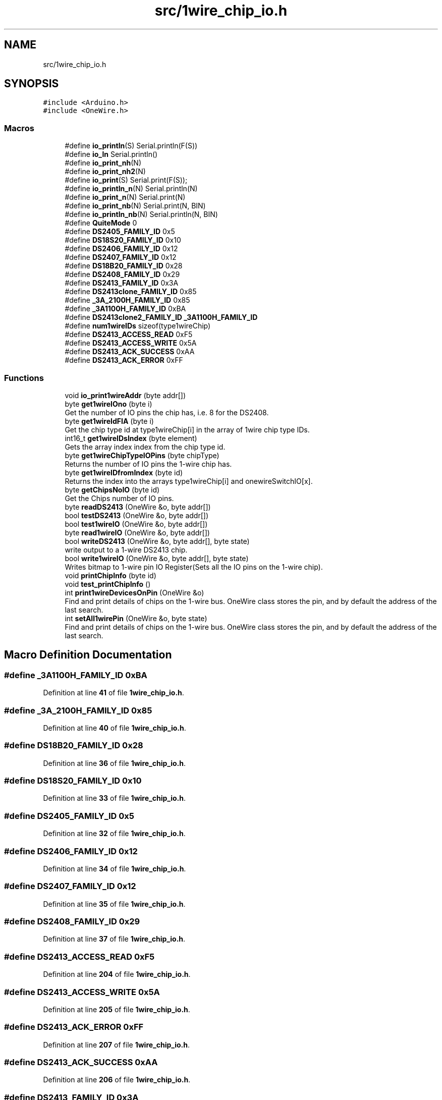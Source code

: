 .TH "src/1wire_chip_io.h" 3 "Mon Nov 21 2022" "Version 0.0.1" "1-wire_io" \" -*- nroff -*-
.ad l
.nh
.SH NAME
src/1wire_chip_io.h
.SH SYNOPSIS
.br
.PP
\fC#include <Arduino\&.h>\fP
.br
\fC#include <OneWire\&.h>\fP
.br

.SS "Macros"

.in +1c
.ti -1c
.RI "#define \fBio_println\fP(S)   Serial\&.println(F(S))"
.br
.ti -1c
.RI "#define \fBio_ln\fP   Serial\&.println()"
.br
.ti -1c
.RI "#define \fBio_print_nh\fP(N)"
.br
.ti -1c
.RI "#define \fBio_print_nh2\fP(N)"
.br
.ti -1c
.RI "#define \fBio_print\fP(S)   Serial\&.print(F(S));"
.br
.ti -1c
.RI "#define \fBio_println_n\fP(N)   Serial\&.println(N)"
.br
.ti -1c
.RI "#define \fBio_print_n\fP(N)   Serial\&.print(N)"
.br
.ti -1c
.RI "#define \fBio_print_nb\fP(N)   Serial\&.print(N, BIN)"
.br
.ti -1c
.RI "#define \fBio_println_nb\fP(N)   Serial\&.println(N, BIN)"
.br
.ti -1c
.RI "#define \fBQuiteMode\fP   0"
.br
.ti -1c
.RI "#define \fBDS2405_FAMILY_ID\fP   0x5"
.br
.ti -1c
.RI "#define \fBDS18S20_FAMILY_ID\fP   0x10"
.br
.ti -1c
.RI "#define \fBDS2406_FAMILY_ID\fP   0x12"
.br
.ti -1c
.RI "#define \fBDS2407_FAMILY_ID\fP   0x12"
.br
.ti -1c
.RI "#define \fBDS18B20_FAMILY_ID\fP   0x28"
.br
.ti -1c
.RI "#define \fBDS2408_FAMILY_ID\fP   0x29"
.br
.ti -1c
.RI "#define \fBDS2413_FAMILY_ID\fP   0x3A"
.br
.ti -1c
.RI "#define \fBDS2413clone_FAMILY_ID\fP   0x85"
.br
.ti -1c
.RI "#define \fB_3A_2100H_FAMILY_ID\fP   0x85"
.br
.ti -1c
.RI "#define \fB_3A1100H_FAMILY_ID\fP   0xBA"
.br
.ti -1c
.RI "#define \fBDS2413clone2_FAMILY_ID\fP   \fB_3A1100H_FAMILY_ID\fP"
.br
.ti -1c
.RI "#define \fBnum1wireIDs\fP   sizeof(type1wireChip)"
.br
.ti -1c
.RI "#define \fBDS2413_ACCESS_READ\fP   0xF5"
.br
.ti -1c
.RI "#define \fBDS2413_ACCESS_WRITE\fP   0x5A"
.br
.ti -1c
.RI "#define \fBDS2413_ACK_SUCCESS\fP   0xAA"
.br
.ti -1c
.RI "#define \fBDS2413_ACK_ERROR\fP   0xFF"
.br
.in -1c
.SS "Functions"

.in +1c
.ti -1c
.RI "void \fBio_print1wireAddr\fP (byte addr[])"
.br
.ti -1c
.RI "byte \fBget1wireIOno\fP (byte i)"
.br
.RI "Get the number of IO pins the chip has, i\&.e\&. 8 for the DS2408\&. "
.ti -1c
.RI "byte \fBget1wireIdFIA\fP (byte i)"
.br
.RI "Get the chip type id at type1wireChip[i] in the array of 1wire chip type IDs\&. "
.ti -1c
.RI "int16_t \fBget1wireIDsIndex\fP (byte element)"
.br
.RI "Gets the array index index from the chip type id\&. "
.ti -1c
.RI "byte \fBget1wireChipTypeIOPins\fP (byte chipType)"
.br
.RI "Returns the number of IO pins the 1-wire chip has\&. "
.ti -1c
.RI "byte \fBget1wireIDfromIndex\fP (byte id)"
.br
.RI "Returns the index into the arrays type1wireChip[i] and onewireSwitchIO[x]\&. "
.ti -1c
.RI "byte \fBgetChipsNoIO\fP (byte id)"
.br
.RI "Get the Chips number of IO pins\&. "
.ti -1c
.RI "byte \fBreadDS2413\fP (OneWire &o, byte addr[])"
.br
.ti -1c
.RI "bool \fBtestDS2413\fP (OneWire &o, byte addr[])"
.br
.ti -1c
.RI "bool \fBtest1wireIO\fP (OneWire &o, byte addr[])"
.br
.ti -1c
.RI "byte \fBread1wireIO\fP (OneWire &o, byte addr[])"
.br
.ti -1c
.RI "bool \fBwriteDS2413\fP (OneWire &o, byte addr[], byte state)"
.br
.RI "write output to a 1-wire DS2413 chip\&. "
.ti -1c
.RI "bool \fBwrite1wireIO\fP (OneWire &o, byte addr[], byte state)"
.br
.RI "Writes bitmap to 1-wire pin IO Register(Sets all the IO pins on the 1-wire chip)\&. "
.ti -1c
.RI "void \fBprintChipInfo\fP (byte id)"
.br
.ti -1c
.RI "void \fBtest_printChipInfo\fP ()"
.br
.ti -1c
.RI "int \fBprint1wireDevicesOnPin\fP (OneWire &o)"
.br
.RI "Find and print details of chips on the 1-wire bus\&. OneWire class stores the pin, and by default the address of the last search\&. "
.ti -1c
.RI "int \fBsetAll1wirePin\fP (OneWire &o, byte state)"
.br
.RI "Find and print details of chips on the 1-wire bus\&. OneWire class stores the pin, and by default the address of the last search\&. "
.in -1c
.SH "Macro Definition Documentation"
.PP 
.SS "#define _3A1100H_FAMILY_ID   0xBA"

.PP
Definition at line \fB41\fP of file \fB1wire_chip_io\&.h\fP\&.
.SS "#define _3A_2100H_FAMILY_ID   0x85"

.PP
Definition at line \fB40\fP of file \fB1wire_chip_io\&.h\fP\&.
.SS "#define DS18B20_FAMILY_ID   0x28"

.PP
Definition at line \fB36\fP of file \fB1wire_chip_io\&.h\fP\&.
.SS "#define DS18S20_FAMILY_ID   0x10"

.PP
Definition at line \fB33\fP of file \fB1wire_chip_io\&.h\fP\&.
.SS "#define DS2405_FAMILY_ID   0x5"

.PP
Definition at line \fB32\fP of file \fB1wire_chip_io\&.h\fP\&.
.SS "#define DS2406_FAMILY_ID   0x12"

.PP
Definition at line \fB34\fP of file \fB1wire_chip_io\&.h\fP\&.
.SS "#define DS2407_FAMILY_ID   0x12"

.PP
Definition at line \fB35\fP of file \fB1wire_chip_io\&.h\fP\&.
.SS "#define DS2408_FAMILY_ID   0x29"

.PP
Definition at line \fB37\fP of file \fB1wire_chip_io\&.h\fP\&.
.SS "#define DS2413_ACCESS_READ   0xF5"

.PP
Definition at line \fB204\fP of file \fB1wire_chip_io\&.h\fP\&.
.SS "#define DS2413_ACCESS_WRITE   0x5A"

.PP
Definition at line \fB205\fP of file \fB1wire_chip_io\&.h\fP\&.
.SS "#define DS2413_ACK_ERROR   0xFF"

.PP
Definition at line \fB207\fP of file \fB1wire_chip_io\&.h\fP\&.
.SS "#define DS2413_ACK_SUCCESS   0xAA"

.PP
Definition at line \fB206\fP of file \fB1wire_chip_io\&.h\fP\&.
.SS "#define DS2413_FAMILY_ID   0x3A"

.PP
Definition at line \fB38\fP of file \fB1wire_chip_io\&.h\fP\&.
.SS "#define DS2413clone2_FAMILY_ID   \fB_3A1100H_FAMILY_ID\fP"

.PP
Definition at line \fB42\fP of file \fB1wire_chip_io\&.h\fP\&.
.SS "#define DS2413clone_FAMILY_ID   0x85"

.PP
Definition at line \fB39\fP of file \fB1wire_chip_io\&.h\fP\&.
.SS "#define io_ln   Serial\&.println()"

.PP
Definition at line \fB7\fP of file \fB1wire_chip_io\&.h\fP\&.
.SS "#define io_print(S)   Serial\&.print(F(S));"

.PP
Definition at line \fB21\fP of file \fB1wire_chip_io\&.h\fP\&.
.SS "#define io_print_n(N)   Serial\&.print(N)"

.PP
Definition at line \fB23\fP of file \fB1wire_chip_io\&.h\fP\&.
.SS "#define io_print_nb(N)   Serial\&.print(N, BIN)"

.PP
Definition at line \fB24\fP of file \fB1wire_chip_io\&.h\fP\&.
.SS "#define io_print_nh(N)"
\fBValue:\fP
.PP
.nf
  Serial\&.print("0x");  \
  if (N < 16)          \
  {                    \
    Serial\&.print("0"); \
  }                    \
  Serial\&.print(N, HEX)
.fi
.PP
Definition at line \fB8\fP of file \fB1wire_chip_io\&.h\fP\&.
.SS "#define io_print_nh2(N)"
\fBValue:\fP
.PP
.nf
  if (N < 16)           \
  {                     \
    Serial\&.print("0");  \
  }                     \
  Serial\&.print(N, HEX)
.fi
.PP
Definition at line \fB15\fP of file \fB1wire_chip_io\&.h\fP\&.
.SS "#define io_println(S)   Serial\&.println(F(S))"

.PP
Definition at line \fB6\fP of file \fB1wire_chip_io\&.h\fP\&.
.SS "#define io_println_n(N)   Serial\&.println(N)"

.PP
Definition at line \fB22\fP of file \fB1wire_chip_io\&.h\fP\&.
.SS "#define io_println_nb(N)   Serial\&.println(N, BIN)"

.PP
Definition at line \fB25\fP of file \fB1wire_chip_io\&.h\fP\&.
.SS "#define num1wireIDs   sizeof(type1wireChip)"

.PP
Definition at line \fB46\fP of file \fB1wire_chip_io\&.h\fP\&.
.SS "#define QuiteMode   0"

.PP
Definition at line \fB29\fP of file \fB1wire_chip_io\&.h\fP\&.
.SH "Function Documentation"
.PP 
.SS "byte get1wireChipTypeIOPins (byte chipType)"

.PP
Returns the number of IO pins the 1-wire chip has\&. 
.PP
\fBParameters\fP
.RS 4
\fIchipType\fP the 1-wire chip type id e\&.g\&. 0x85(DS2413clone_FAMILY_ID)\&. 
.RE
.PP
\fBReturns\fP
.RS 4
byte 
.RE
.PP

.PP
Definition at line \fB128\fP of file \fB1wire_chip_io\&.h\fP\&.
.SS "byte get1wireIdFIA (byte i)"

.PP
Get the chip type id at type1wireChip[i] in the array of 1wire chip type IDs\&. 
.PP
\fBParameters\fP
.RS 4
\fIi\fP Index into the program memory array\&. 
.RE
.PP
\fBReturns\fP
.RS 4
byte The chip id at i\&. 
.RE
.PP

.PP
Definition at line \fB72\fP of file \fB1wire_chip_io\&.h\fP\&.
.SS "byte get1wireIDfromIndex (byte id)"

.PP
Returns the index into the arrays type1wireChip[i] and onewireSwitchIO[x]\&. more or less the same thing as get1wireIDsIndex although you would think from the name it was the opposite\&.
.PP
\fBParameters\fP
.RS 4
\fIid\fP the chip type id eg\&. 0x85 for DS2413clone_FAMILY_ID 
.RE
.PP
\fBReturns\fP
.RS 4
byte 
.RE
.PP

.PP
Definition at line \fB148\fP of file \fB1wire_chip_io\&.h\fP\&.
.SS "int16_t get1wireIDsIndex (byte element)"

.PP
Gets the array index index from the chip type id\&. This will return the index of the chip in the 2 arrays type1wireChip[x] & onewireSwitchIO[x] eg use get1wireIOno(get1wireIDsIndex( addr[0] ) ); to get the number of IO pins/channels for chip in the working vars etc\&.
.PP
\fBParameters\fP
.RS 4
\fIelement\fP chip type code referenced in fist byte of addrs from 1-wire chips 
.RE
.PP
\fBReturns\fP
.RS 4
int16_t return the index or -1 if chip type not found\&. 
.RE
.PP

.PP
Definition at line \fB90\fP of file \fB1wire_chip_io\&.h\fP\&.
.SS "byte get1wireIOno (byte i)"

.PP
Get the number of IO pins the chip has, i\&.e\&. 8 for the DS2408\&. 
.PP
\fBParameters\fP
.RS 4
\fIi\fP the index into the array\&. use \fBget1wireChipTypeIOPins()\fP chip type id\&. 
.RE
.PP
\fBReturns\fP
.RS 4
byte number of IO pins\&.
.RE
.PP

.PP
Definition at line \fB57\fP of file \fB1wire_chip_io\&.h\fP\&.
.SS "byte getChipsNoIO (byte id)"

.PP
Get the Chips number of IO pins\&. 
.PP
\fBParameters\fP
.RS 4
\fIid\fP The oneWire chips type Id number\&. ie: 0x3A = DS2413_FAMILY_ID 
.RE
.PP
\fBReturns\fP
.RS 4
byte The number of IO pins the chip has\&. 
.RE
.PP

.PP
Definition at line \fB199\fP of file \fB1wire_chip_io\&.h\fP\&.
.SS "void io_print1wireAddr (byte addr[])"

.PP
Definition at line \fB403\fP of file \fB1wire_chip_io\&.h\fP\&.
.SS "int print1wireDevicesOnPin (OneWire & o)"

.PP
Find and print details of chips on the 1-wire bus\&. OneWire class stores the pin, and by default the address of the last search\&. 
.PP
\fBReturns\fP
.RS 4
int No\&. chips found or -3 for CRC read fail\&. 
.RE
.PP

.PP
Definition at line \fB424\fP of file \fB1wire_chip_io\&.h\fP\&.
.SS "void printChipInfo (byte id)"

.PP
Definition at line \fB350\fP of file \fB1wire_chip_io\&.h\fP\&.
.SS "byte read1wireIO (OneWire & o, byte addr[])"

.PP
Definition at line \fB246\fP of file \fB1wire_chip_io\&.h\fP\&.
.SS "byte readDS2413 (OneWire & o, byte addr[])"

.PP
Definition at line \fB215\fP of file \fB1wire_chip_io\&.h\fP\&.
.SS "int setAll1wirePin (OneWire & o, byte state)"

.PP
Find and print details of chips on the 1-wire bus\&. OneWire class stores the pin, and by default the address of the last search\&. 
.PP
\fBReturns\fP
.RS 4
int No\&. chips found or -3 for CRC read fail\&. 
.RE
.PP

.PP
Definition at line \fB482\fP of file \fB1wire_chip_io\&.h\fP\&.
.SS "bool test1wireIO (OneWire & o, byte addr[])"

.PP
Definition at line \fB237\fP of file \fB1wire_chip_io\&.h\fP\&.
.SS "void test_printChipInfo ()"

.PP
Definition at line \fB391\fP of file \fB1wire_chip_io\&.h\fP\&.
.SS "bool testDS2413 (OneWire & o, byte addr[])"

.PP
Definition at line \fB228\fP of file \fB1wire_chip_io\&.h\fP\&.
.SS "bool write1wireIO (OneWire & o, byte addr[], byte state)"

.PP
Writes bitmap to 1-wire pin IO Register(Sets all the IO pins on the 1-wire chip)\&. Takes a pointer to a 1-wire class objects from the standard Arduino OneWire libary initialized with the pin number etc\&. and a chip address on that pin/bus and the sets the IO Register on the 1-wire ship\&. Chip IO pins are a Mosfet so High impedance(off) and open drain(short to 0v)\&. 
.PP
\fBParameters\fP
.RS 4
\fIo\fP Pointer to a 1-wire bus/pin class object\&. 
.br
\fIaddr\fP 8 byte long array 1-wire chip address\&. [0] is the chip type and [7] the crc\&. 
.br
\fIstate\fP bitmask of IO output wanted\&. 0b11 should pull OIA and IOB low and 0 set them to off, high impedance? 
.RE
.PP
\fBReturns\fP
.RS 4
true for successes or false for fail\&. 
.RE
.PP

.PP
Definition at line \fB321\fP of file \fB1wire_chip_io\&.h\fP\&.
.SS "bool writeDS2413 (OneWire & o, byte addr[], byte state)"

.PP
write output to a 1-wire DS2413 chip\&. Each instance of the OneWire class stores it's pin as a reg + bitmap for direct access\&.
.PP
DS2413 can only pull the IO pins to ground\&. Open drain Mosfet keeps settings for quite awhile even with no power\&.
.PP
\fBParameters\fP
.RS 4
\fIo\fP OneWire object of class OneWire\&. From the standard lib, look at the Arduino website manual for more info\&. 
.br
\fIaddr\fP 8 byte array\&. Chip type code, 6 bytes of address and CRC 
.br
\fIstate\fP bitmap of IO pin state sent to the 1-wire chip IO register\&. 
.RE
.PP
\fBReturns\fP
.RS 4
true for success\&. 
.RE
.PP

.PP
Definition at line \fB280\fP of file \fB1wire_chip_io\&.h\fP\&.
.SH "Author"
.PP 
Generated automatically by Doxygen for 1-wire_io from the source code\&.
